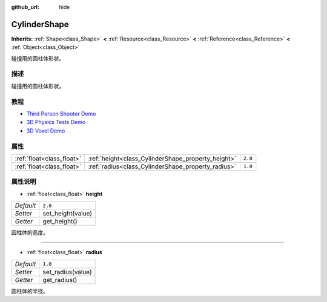 :github_url: hide

.. Generated automatically by doc/tools/make_rst.py in Godot's source tree.
.. DO NOT EDIT THIS FILE, but the CylinderShape.xml source instead.
.. The source is found in doc/classes or modules/<name>/doc_classes.

.. _class_CylinderShape:

CylinderShape
=============

**Inherits:** :ref:`Shape<class_Shape>` **<** :ref:`Resource<class_Resource>` **<** :ref:`Reference<class_Reference>` **<** :ref:`Object<class_Object>`

碰撞用的圆柱体形状。

描述
----

碰撞用的圆柱体形状。

教程
----

- `Third Person Shooter Demo <https://godotengine.org/asset-library/asset/678>`__

- `3D Physics Tests Demo <https://godotengine.org/asset-library/asset/675>`__

- `3D Voxel Demo <https://godotengine.org/asset-library/asset/676>`__

属性
----

+---------------------------+----------------------------------------------------+---------+
| :ref:`float<class_float>` | :ref:`height<class_CylinderShape_property_height>` | ``2.0`` |
+---------------------------+----------------------------------------------------+---------+
| :ref:`float<class_float>` | :ref:`radius<class_CylinderShape_property_radius>` | ``1.0`` |
+---------------------------+----------------------------------------------------+---------+

属性说明
--------

.. _class_CylinderShape_property_height:

- :ref:`float<class_float>` **height**

+-----------+-------------------+
| *Default* | ``2.0``           |
+-----------+-------------------+
| *Setter*  | set_height(value) |
+-----------+-------------------+
| *Getter*  | get_height()      |
+-----------+-------------------+

圆柱体的高度。

----

.. _class_CylinderShape_property_radius:

- :ref:`float<class_float>` **radius**

+-----------+-------------------+
| *Default* | ``1.0``           |
+-----------+-------------------+
| *Setter*  | set_radius(value) |
+-----------+-------------------+
| *Getter*  | get_radius()      |
+-----------+-------------------+

圆柱体的半径。

.. |virtual| replace:: :abbr:`virtual (This method should typically be overridden by the user to have any effect.)`
.. |const| replace:: :abbr:`const (This method has no side effects. It doesn't modify any of the instance's member variables.)`
.. |vararg| replace:: :abbr:`vararg (This method accepts any number of arguments after the ones described here.)`
